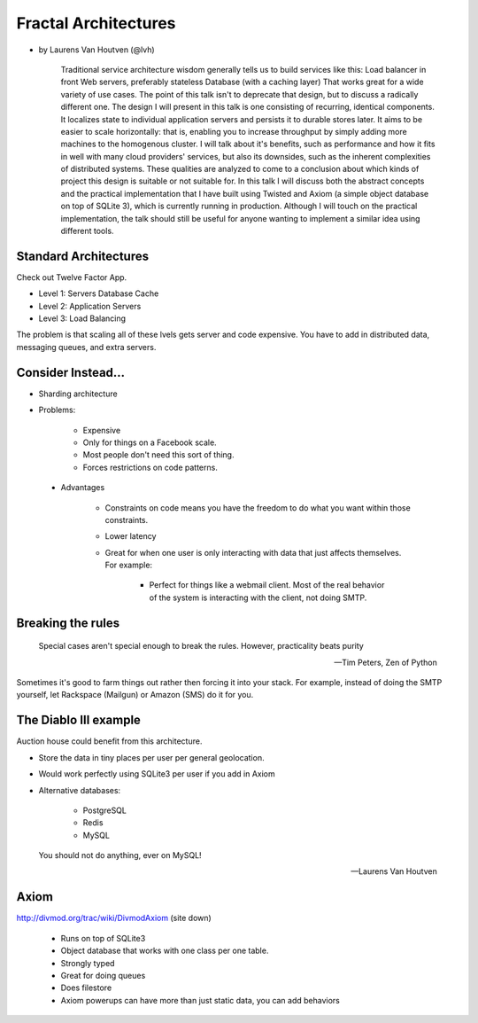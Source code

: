 =====================
Fractal Architectures
=====================

* by Laurens Van Houtven (@lvh)


    Traditional service architecture wisdom generally tells us to build services like this:
    Load balancer in front
    Web servers, preferably stateless
    Database (with a caching layer)
    That works great for a wide variety of use cases. The point of this talk isn't to deprecate that design, but to discuss a radically different one.
    The design I will present in this talk is one consisting of recurring, identical components. It localizes state to individual application servers and persists it to durable stores later. It aims to be easier to scale horizontally: that is, enabling you to increase throughput by simply adding more machines to the homogenous cluster.
    I will talk about it's benefits, such as performance and how it fits in well with many cloud providers' services, but also its downsides, such as the inherent complexities of distributed systems. These qualities are analyzed to come to a conclusion about which kinds of project this design is suitable or not suitable for.
    In this talk I will discuss both the abstract concepts and the practical implementation that I have built using Twisted and Axiom (a simple object database on top of SQLite 3), which is currently running in production. Although I will touch on the practical implementation, the talk should still be useful for anyone wanting to implement a similar idea using different tools.
    
Standard Architectures
=======================

Check out Twelve Factor App. 

* Level 1: Servers Database Cache
* Level 2: Application Servers
* Level 3: Load Balancing

The problem is that scaling all of these lvels gets server and code expensive. You have to add in distributed data, messaging queues, and extra servers. 

Consider Instead...
=====================

* Sharding architecture
* Problems:
    
    * Expensive
    * Only for things on a Facebook scale. 
    * Most people don't need this sort of thing.
    * Forces restrictions on code patterns.
    
 * Advantages
 
    * Constraints on code means you have the freedom to do what you want within those constraints.
    * Lower latency
    * Great for when one user is only interacting with data that just affects themselves. For example:

        * Perfect for things like a webmail client. Most of the real behavior of the system is interacting with the client, not doing SMTP.
    
Breaking the rules
==================

.. epigraph::

    Special cases aren't special enough to break the rules.
    However, practicality beats purity
    
    -- Tim Peters, Zen of Python
    
Sometimes it's good to farm things out rather then forcing it into your stack. For example, instead of doing the SMTP yourself, let Rackspace (Mailgun) or Amazon (SMS) do it for you.

The Diablo III example
======================

Auction house could benefit from this architecture.

* Store the data in tiny places per user per general geolocation.
* Would work perfectly using SQLite3 per user if you add in Axiom
* Alternative databases:

    * PostgreSQL
    * Redis
    * MySQL
    
.. epigraph::

    You should not do anything, ever on MySQL!
    
    -- Laurens Van Houtven

Axiom
=======

http://divmod.org/trac/wiki/DivmodAxiom (site down)

 * Runs on top of SQLite3
 * Object database that works with one class per one table.
 * Strongly typed
 * Great for doing queues
 * Does filestore
 * Axiom powerups can have more than just static data, you can add behaviors